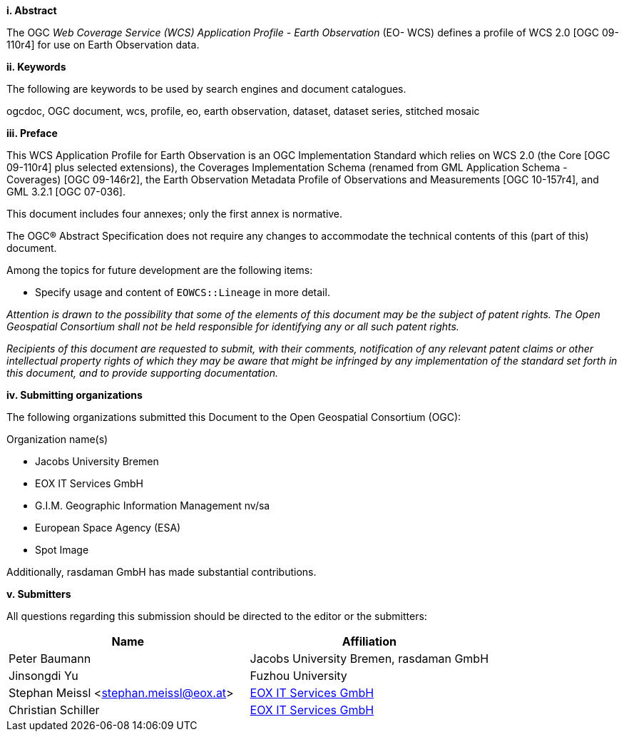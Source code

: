 [big]*i.     Abstract*

The OGC _Web Coverage Service (WCS) Application Profile - Earth Observation_
(EO- WCS) defines a profile of WCS 2.0 [OGC 09-110r4] for use on Earth
Observation data.

[big]*ii.    Keywords*

The following are keywords to be used by search engines and document
catalogues.

ogcdoc, OGC document, wcs, profile, eo, earth observation, dataset, dataset
series, stitched mosaic

[big]*iii.   Preface*

This WCS Application Profile for Earth Observation is an OGC Implementation
Standard which relies on WCS 2.0 (the Core [OGC 09-110r4] plus selected
extensions), the Coverages Implementation Schema (renamed from GML Application
Schema - Coverages) [OGC 09-146r2], the Earth Observation Metadata Profile of
Observations and Measurements [OGC 10-157r4], and GML 3.2.1 [OGC 07-036].

This document includes four annexes; only the first annex is normative.

The OGC® Abstract Specification does not require any changes to accommodate
the technical contents of this (part of this) document.

Among the topics for future development are the following items:

* Specify usage and content of `EOWCS::Lineage` in more detail.

_Attention is drawn to the possibility that some of the elements of this
document may be the subject of patent rights. The Open Geospatial Consortium
shall not be held responsible for identifying any or all such patent rights._

_Recipients of this document are requested to submit, with their comments,
notification of any relevant patent claims or other intellectual property
rights of which they may be aware that might be infringed by any
implementation of the standard set forth in this document, and to provide
supporting documentation._

[big]*iv.    Submitting organizations*

The following organizations submitted this Document to the Open Geospatial
Consortium (OGC):

Organization name(s)

* Jacobs University Bremen
* EOX IT Services GmbH
* G.I.M. Geographic Information Management nv/sa
* European Space Agency (ESA)
* Spot Image

Additionally, rasdaman GmbH has made substantial contributions.

[big]*v.     Submitters*

All questions regarding this submission should be directed to the editor or
the submitters:

[options="header"]
|===
|Name                                   |Affiliation
|Peter Baumann                          |Jacobs University Bremen, rasdaman GmbH
|Jinsongdi Yu                           |Fuzhou University
|Stephan Meissl <stephan.meissl@eox.at> |https://eox.at[EOX IT Services GmbH]
|Christian Schiller                     |https://eox.at[EOX IT Services GmbH]
|===
